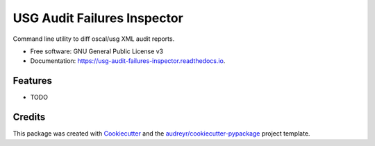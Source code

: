 ============================
USG Audit Failures Inspector
============================


.. image:: https://img.shields.io/pypi/v/usg_audit_failures_inspector.svg
        :target: https://pypi.python.org/pypi/usg_audit_failures_inspector

.. image:: https://img.shields.io/travis/philroche/usg_audit_failures_inspector.svg
        :target: https://travis-ci.com/philroche/usg_audit_failures_inspector

.. image:: https://readthedocs.org/projects/usg-audit-failures-inspector/badge/?version=latest
        :target: https://usg-audit-failures-inspector.readthedocs.io/en/latest/?version=latest
        :alt: Documentation Status




Command line utility to diff oscal/usg XML audit reports.


* Free software: GNU General Public License v3
* Documentation: https://usg-audit-failures-inspector.readthedocs.io.


Features
--------

* TODO

Credits
-------

This package was created with Cookiecutter_ and the `audreyr/cookiecutter-pypackage`_ project template.

.. _Cookiecutter: https://github.com/audreyr/cookiecutter
.. _`audreyr/cookiecutter-pypackage`: https://github.com/audreyr/cookiecutter-pypackage
